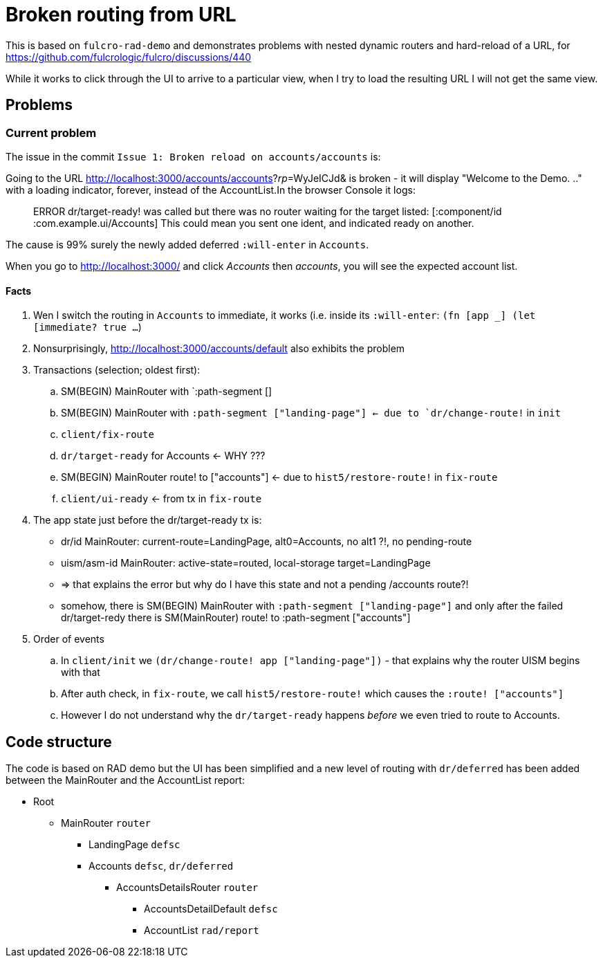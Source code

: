 = Broken routing from URL

This is based on `fulcro-rad-demo` and demonstrates problems with nested dynamic routers and hard-reload of a URL, for https://github.com/fulcrologic/fulcro/discussions/440

While it works to click through the UI to arrive to a particular view, when I try to load the resulting URL I will not get the same view.

== Problems

=== Current problem

The issue in the commit `Issue 1: Broken reload on accounts/accounts` is:

Going to the URL http://localhost:3000/accounts/accounts?_rp_=WyJeICJd& is broken - it will display "Welcome to the Demo. .." with a loading indicator, forever, instead of the AccountList.In the browser Console it logs:

> ERROR dr/target-ready! was called but there was no router waiting for the target listed:  [:component/id :com.example.ui/Accounts] This could mean you sent one ident, and indicated ready on another.

The cause is 99% surely the newly added deferred `:will-enter` in `Accounts`.

When you go to http://localhost:3000/ and click _Accounts_ then _accounts_, you will see the expected account list.

==== Facts

1. Wen I switch the routing in `Accounts` to immediate, it works (i.e. inside its `:will-enter`: `(fn [app _] (let [immediate? true ...`)
2. Nonsurprisingly, http://localhost:3000/accounts/default also exhibits the problem
3. Transactions (selection; oldest first):
.. SM(BEGIN) MainRouter with `:path-segment []
.. SM(BEGIN) MainRouter with `:path-segment ["landing-page"] <- due to `dr/change-route!` in `init`
.. `client/fix-route`
.. `dr/target-ready` for Accounts <- WHY ???
.. SM(BEGIN) MainRouter route! to ["accounts"] <- due to `hist5/restore-route!` in `fix-route`
.. `client/ui-ready` <- from tx in `fix-route`
4. The app state just before the dr/target-ready tx is:
* dr/id MainRouter: current-route=LandingPage, alt0=Accounts, no alt1 ?!, no pending-route
* uism/asm-id MainRouter: active-state=routed, local-storage target=LandingPage
* => that explains the error but why do I have this state and not a pending /accounts route?!
* somehow, there is SM(BEGIN) MainRouter with `:path-segment ["landing-page"]` and only after the failed dr/target-redy there is SM(MainRouter) route! to :path-segment ["accounts"]
5. Order of events
.. In `client/init` we `(dr/change-route! app ["landing-page"])` - that explains why the router UISM begins with that
.. After auth check, in `fix-route`, we call `hist5/restore-route!` which causes the `:route! ["accounts"]`
.. However I do not understand why the `dr/target-ready` happens _before_ we even tried to route to Accounts.

== Code structure

The code is based on RAD demo but the UI has been simplified and a new level of routing with `dr/deferred` has been added between the MainRouter and the AccountList report:

* Root
** MainRouter `router`
*** LandingPage `defsc`
*** Accounts `defsc`, `dr/deferred`
**** AccountsDetailsRouter `router`
***** AccountsDetailDefault `defsc`
***** AccountList `rad/report`
